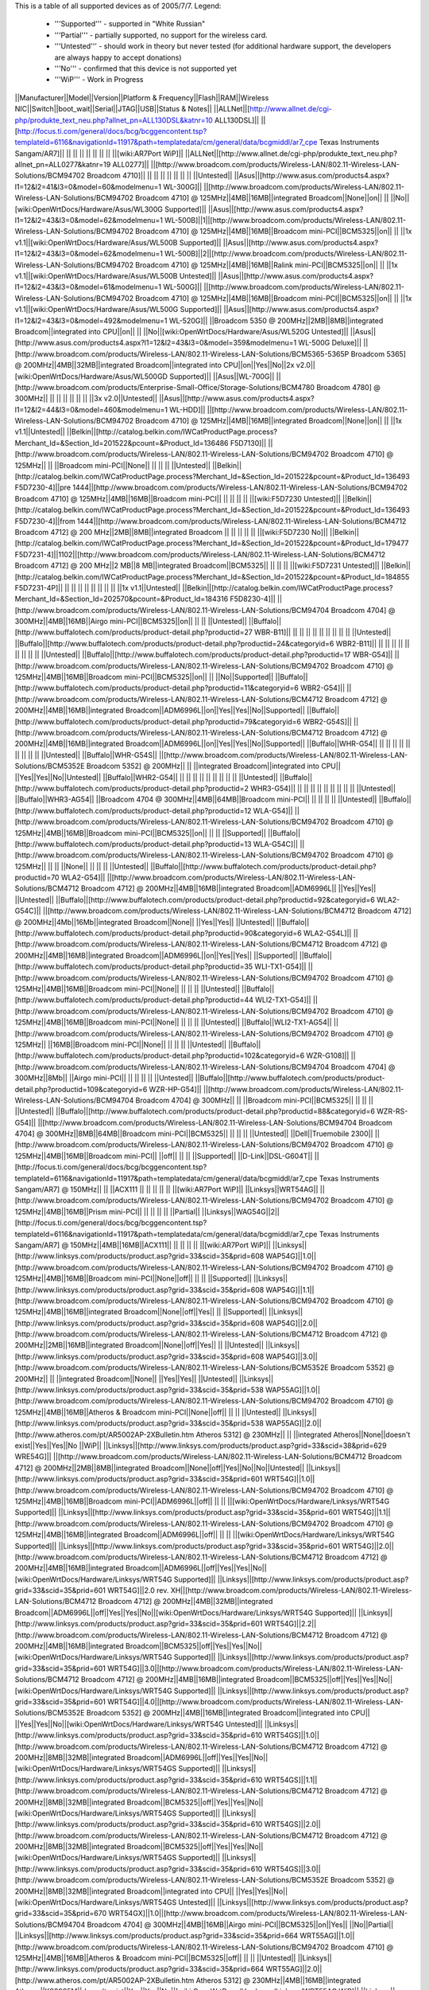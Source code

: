 This is a table of all supported devices as of 2005/7/7. Legend:

 * '''Supported''' - supported in "White Russian"
 * '''Partial''' - partially supported, no support for the wireless card.
 * '''Untested''' - should work in theory but never tested (for additional hardware support, the developers are always happy to accept donations)
 * '''No''' - confirmed that this device is not supported yet
 * '''WiP''' - Work in Progress


||Manufacturer||Model||Version||Platform & Frequency||Flash||RAM||Wireless NIC||Switch||boot_wait||Serial||JTAG||USB||Status & Notes||
||ALLNet||[http://www.allnet.de/cgi-php/produkte_text_neu.php?allnet_pn=ALL130DSL&katnr=10 ALL130DSL]|| ||[http://focus.ti.com/general/docs/bcg/bcggencontent.tsp?templateId=6116&navigationId=11917&path=templatedata/cm/general/data/bcgmiddl/ar7_cpe Texas Instruments Sangam/AR7]|| || || || || || || || ||[wiki:AR7Port WiP]||
||ALLNet||[http://www.allnet.de/cgi-php/produkte_text_neu.php?allnet_pn=ALL0277&katnr=19 ALL0277]|| ||[http://www.broadcom.com/products/Wireless-LAN/802.11-Wireless-LAN-Solutions/BCM94702 Broadcom 4710]|| || || || || || || || ||Untested||
||Asus||[http://www.asus.com/products4.aspx?l1=12&l2=41&l3=0&model=60&modelmenu=1 WL-300G]|| ||[http://www.broadcom.com/products/Wireless-LAN/802.11-Wireless-LAN-Solutions/BCM94702 Broadcom 4710] @ 125MHz||4MB||16MB||integrated Broadcom||None||on|| || ||No||[wiki:OpenWrtDocs/Hardware/Asus/WL300G Supported]||
||Asus||[http://www.asus.com/products4.aspx?l1=12&l2=43&l3=0&model=62&modelmenu=1 WL-500B]||1||[http://www.broadcom.com/products/Wireless-LAN/802.11-Wireless-LAN-Solutions/BCM94702 Broadcom 4710] @ 125MHz||4MB||16MB||Broadcom mini-PCI||BCM5325||on|| || ||1x v1.1||[wiki:OpenWrtDocs/Hardware/Asus/WL500B Supported]||
||Asus||[http://www.asus.com/products4.aspx?l1=12&l2=43&l3=0&model=62&modelmenu=1 WL-500B]||2||[http://www.broadcom.com/products/Wireless-LAN/802.11-Wireless-LAN-Solutions/BCM94702 Broadcom 4710] @ 125MHz||4MB||16MB||Ralink mini-PCI||BCM5325||on|| || ||1x v1.1||[wiki:OpenWrtDocs/Hardware/Asus/WL500B Untested]||
||Asus||[http://www.asus.com/products4.aspx?l1=12&l2=43&l3=0&model=61&modelmenu=1 WL-500G]|| ||[http://www.broadcom.com/products/Wireless-LAN/802.11-Wireless-LAN-Solutions/BCM94702 Broadcom 4710] @ 125MHz||4MB||16MB||Broadcom mini-PCI||BCM5325||on|| || ||1x v1.1||[wiki:OpenWrtDocs/Hardware/Asus/WL500G Supported]||
||Asus||[http://www.asus.com/products4.aspx?l1=12&l2=43&l3=0&model=492&modelmenu=1 WL-520G]|| ||Broadcom 5350 @ 200MHz||2MB||8MB||integrated Broadcom||integrated into CPU||on|| || ||No||[wiki:OpenWrtDocs/Hardware/Asus/WL520G Untested]||
||Asus||[http://www.asus.com/products4.aspx?l1=12&l2=43&l3=0&model=359&modelmenu=1 WL-500G Deluxe]|| ||[http://www.broadcom.com/products/Wireless-LAN/802.11-Wireless-LAN-Solutions/BCM5365-5365P Broadcom 5365] @ 200MHz||4MB||32MB||integrated Broadcom||integrated into CPU||on||Yes||No||2x v2.0||[wiki:OpenWrtDocs/Hardware/Asus/WL500GD Supported]||
||Asus||WL-700G|| ||[http://www.broadcom.com/products/Enterprise-Small-Office/Storage-Solutions/BCM4780 Broadcom 4780] @ 300MHz|| || || || || || || ||3x v2.0||Untested||
||Asus||[http://www.asus.com/products4.aspx?l1=12&l2=44&l3=0&model=460&modelmenu=1 WL-HDD]|| ||[http://www.broadcom.com/products/Wireless-LAN/802.11-Wireless-LAN-Solutions/BCM94702 Broadcom 4710] @ 125MHz||4MB||16MB||integrated Broadcom||None||on|| || ||1x v1.1||Untested||
||Belkin||[http://catalog.belkin.com/IWCatProductPage.process?Merchant_Id=&Section_Id=201522&pcount=&Product_Id=136486 F5D7130]|| ||[http://www.broadcom.com/products/Wireless-LAN/802.11-Wireless-LAN-Solutions/BCM94702 Broadcom 4710] @ 125MHz|| || ||Broadcom mini-PCI||None|| || || || ||Untested||
||Belkin||[http://catalog.belkin.com/IWCatProductPage.process?Merchant_Id=&Section_Id=201522&pcount=&Product_Id=136493 F5D7230-4]||pre 1444||[http://www.broadcom.com/products/Wireless-LAN/802.11-Wireless-LAN-Solutions/BCM94702 Broadcom 4710] @ 125MHz||4MB||16MB||Broadcom mini-PCI|| || || || || ||[wiki:F5D7230 Untested]||
||Belkin||[http://catalog.belkin.com/IWCatProductPage.process?Merchant_Id=&Section_Id=201522&pcount=&Product_Id=136493 F5D7230-4]||from 1444||[http://www.broadcom.com/products/Wireless-LAN/802.11-Wireless-LAN-Solutions/BCM4712 Broadcom 4712] @ 200 MHz||2MB||8MB||integrated Broadcom || || || || || ||[wiki:F5D7230 No]||
||Belkin||[http://catalog.belkin.com/IWCatProductPage.process?Merchant_Id=&Section_Id=201522&pcount=&Product_Id=179477 F5D7231-4]||1102||[http://www.broadcom.com/products/Wireless-LAN/802.11-Wireless-LAN-Solutions/BCM4712 Broadcom 4712] @ 200 MHz||2 MB||8 MB||integrated Broadcom||BCM5325|| || || || ||[wiki:F5D7231 Untested]||
||Belkin||[http://catalog.belkin.com/IWCatProductPage.process?Merchant_Id=&Section_Id=201522&pcount=&Product_Id=184855 F5D7231-4P]|| || || || || || || || || ||1x v1.1||Untested||
||Belkin||[http://catalog.belkin.com/IWCatProductPage.process?Merchant_Id=&Section_Id=202570&pcount=&Product_Id=184316 F5D8230-4]|| ||[http://www.broadcom.com/products/Wireless-LAN/802.11-Wireless-LAN-Solutions/BCM94704 Broadcom 4704] @ 300MHz||4MB||16MB||Airgo mini-PCI||BCM5325||on|| || || ||Untested||
||Buffalo||[http://www.buffalotech.com/products/product-detail.php?productid=27 WBR-B11]|| || || || || || || || || || ||Untested||
||Buffalo||[http://www.buffalotech.com/products/product-detail.php?productid=24&categoryid=6 WBR2-B11]|| || || || || || || || || || ||Untested||
||Buffalo||[http://www.buffalotech.com/products/product-detail.php?productid=17 WBR-G54]|| ||[http://www.broadcom.com/products/Wireless-LAN/802.11-Wireless-LAN-Solutions/BCM94702 Broadcom 4710] @ 125MHz||4MB||16MB||Broadcom mini-PCI||BCM5325||on|| || ||No||Supported||
||Buffalo||[http://www.buffalotech.com/products/product-detail.php?productid=11&categoryid=6 WBR2-G54]|| ||[http://www.broadcom.com/products/Wireless-LAN/802.11-Wireless-LAN-Solutions/BCM4712 Broadcom 4712] @ 200MHz||4MB||16MB||integrated Broadcom||ADM6996L||on||Yes||Yes||No||Supported||
||Buffalo||[http://www.buffalotech.com/products/product-detail.php?productid=79&categoryid=6 WBR2-G54S]|| ||[http://www.broadcom.com/products/Wireless-LAN/802.11-Wireless-LAN-Solutions/BCM4712 Broadcom 4712] @ 200MHz||4MB||16MB||integrated Broadcom||ADM6996L||on||Yes||Yes||No||Supported||
||Buffalo||WHR-G54|| || || || || || || || || || ||Untested||
||Buffalo||WHR-G54S|| ||[http://www.broadcom.com/products/Wireless-LAN/802.11-Wireless-LAN-Solutions/BCM5352E Broadcom 5352] @ 200MHz|| || ||integrated Broadcom||integrated into CPU|| ||Yes||Yes||No||Untested||
||Buffalo||WHR2-G54|| || || || || || || || || || ||Untested||
||Buffalo||[http://www.buffalotech.com/products/product-detail.php?productid=2 WHR3-G54]|| || || || || || || || || || ||Untested||
||Buffalo||WHR3-AG54|| ||Broadcom 4704 @ 300MHz||4MB||64MB||Broadcom mini-PCI|| || || || || ||Untested||
||Buffalo||[http://www.buffalotech.com/products/product-detail.php?productid=12 WLA-G54]|| ||[http://www.broadcom.com/products/Wireless-LAN/802.11-Wireless-LAN-Solutions/BCM94702 Broadcom 4710] @ 125MHz||4MB||16MB||Broadcom mini-PCI||BCM5325||on|| || || ||Supported||
||Buffalo||[http://www.buffalotech.com/products/product-detail.php?productid=13 WLA-G54C]|| ||[http://www.broadcom.com/products/Wireless-LAN/802.11-Wireless-LAN-Solutions/BCM94702 Broadcom 4710] @ 125MHz|| || || ||None|| || || || ||Untested||
||Buffalo||[http://www.buffalotech.com/products/product-detail.php?productid=70 WLA2-G54]|| ||[http://www.broadcom.com/products/Wireless-LAN/802.11-Wireless-LAN-Solutions/BCM4712 Broadcom 4712] @ 200MHz||4MB||16MB||integrated Broadcom||ADM6996L|| ||Yes||Yes|| ||Untested||
||Buffalo||[http://www.buffalotech.com/products/product-detail.php?productid=92&categoryid=6 WLA2-G54C]|| ||[http://www.broadcom.com/products/Wireless-LAN/802.11-Wireless-LAN-Solutions/BCM4712 Broadcom 4712] @ 200MHz||4Mb||16Mb||integrated Broadcom||None|| ||Yes||Yes|| ||Untested||
||Buffalo||[http://www.buffalotech.com/products/product-detail.php?productid=90&categoryid=6 WLA2-G54L]|| ||[http://www.broadcom.com/products/Wireless-LAN/802.11-Wireless-LAN-Solutions/BCM4712 Broadcom 4712] @ 200MHz||4MB||16MB||integrated Broadcom||ADM6996L||on||Yes||Yes|| ||Supported||
||Buffalo||[http://www.buffalotech.com/products/product-detail.php?productid=35 WLI-TX1-G54]|| ||[http://www.broadcom.com/products/Wireless-LAN/802.11-Wireless-LAN-Solutions/BCM94702 Broadcom 4710] @ 125MHz||4MB||16MB||Broadcom mini-PCI||None|| || || || ||Untested||
||Buffalo||[http://www.buffalotech.com/products/product-detail.php?productid=44 WLI2-TX1-G54]|| ||[http://www.broadcom.com/products/Wireless-LAN/802.11-Wireless-LAN-Solutions/BCM94702 Broadcom 4710] @ 125MHz||4MB||16MB||Broadcom mini-PCI||None|| || || || ||Untested||
||Buffalo||WLI2-TX1-AG54|| ||[http://www.broadcom.com/products/Wireless-LAN/802.11-Wireless-LAN-Solutions/BCM94702 Broadcom 4710] @ 125MHz|| ||16MB||Broadcom mini-PCI||None|| || || || ||Untested||
||Buffalo||[http://www.buffalotech.com/products/product-detail.php?productid=102&categoryid=6 WZR-G108]|| ||[http://www.broadcom.com/products/Wireless-LAN/802.11-Wireless-LAN-Solutions/BCM94704 Broadcom 4704] @ 300MHz||8Mb|| ||Airgo mini-PCI|| || || || || ||Untested||
||Buffalo||[http://www.buffalotech.com/products/product-detail.php?productid=109&categoryid=6 WZR-HP-G54]|| ||[http://www.broadcom.com/products/Wireless-LAN/802.11-Wireless-LAN-Solutions/BCM94704 Broadcom 4704] @ 300MHz|| || ||Broadcom mini-PCI||BCM5325|| || || || ||Untested||
||Buffalo||[http://www.buffalotech.com/products/product-detail.php?productid=88&categoryid=6 WZR-RS-G54]|| ||[http://www.broadcom.com/products/Wireless-LAN/802.11-Wireless-LAN-Solutions/BCM94704 Broadcom 4704] @ 300MHz||8MB||64MB||Broadcom mini-PCI||BCM5325|| || || || ||Untested||
||Dell||Truemobile 2300|| ||[http://www.broadcom.com/products/Wireless-LAN/802.11-Wireless-LAN-Solutions/BCM94702 Broadcom 4710] @ 125MHz||4MB||16MB||Broadcom mini-PCI|| ||off|| || || ||Supported||
||D-Link||DSL-G604T|| ||[http://focus.ti.com/general/docs/bcg/bcggencontent.tsp?templateId=6116&navigationId=11917&path=templatedata/cm/general/data/bcgmiddl/ar7_cpe Texas Instruments Sangam/AR7] @ 150MHz|| || ||ACX111 || || || || || ||[wiki:AR7Port WiP]||
||Linksys||WRT54AG|| ||[http://www.broadcom.com/products/Wireless-LAN/802.11-Wireless-LAN-Solutions/BCM94702 Broadcom 4710] @ 125MHz||4MB||16MB||Prism mini-PCI|| || || || || ||Partial||
||Linksys||WAG54G||2||[http://focus.ti.com/general/docs/bcg/bcggencontent.tsp?templateId=6116&navigationId=11917&path=templatedata/cm/general/data/bcgmiddl/ar7_cpe Texas Instruments Sangam/AR7] @ 150MHz||4MB||16MB||ACX111|| || || || || ||[wiki:AR7Port WiP]||
||Linksys||[http://www.linksys.com/products/product.asp?grid=33&scid=35&prid=608 WAP54G]||1.0||[http://www.broadcom.com/products/Wireless-LAN/802.11-Wireless-LAN-Solutions/BCM94702 Broadcom 4710] @ 125MHz||4MB||16MB||Broadcom mini-PCI||None||off|| || || ||Supported||
||Linksys||[http://www.linksys.com/products/product.asp?grid=33&scid=35&prid=608 WAP54G]||1.1||[http://www.broadcom.com/products/Wireless-LAN/802.11-Wireless-LAN-Solutions/BCM94702 Broadcom 4710] @ 125MHz||4MB||16MB||integrated Broadcom||None||off||Yes|| || ||Supported||
||Linksys||[http://www.linksys.com/products/product.asp?grid=33&scid=35&prid=608 WAP54G]||2.0||[http://www.broadcom.com/products/Wireless-LAN/802.11-Wireless-LAN-Solutions/BCM4712 Broadcom 4712] @ 200MHz||2MB||16MB||integrated Broadcom||None||off||Yes|| || ||Untested||
||Linksys||[http://www.linksys.com/products/product.asp?grid=33&scid=35&prid=608 WAP54G]||3.0||[http://www.broadcom.com/products/Wireless-LAN/802.11-Wireless-LAN-Solutions/BCM5352E Broadcom 5352] @ 200MHz|| || ||integrated Broadcom||None|| ||Yes||Yes|| ||Untested||
||Linksys||[http://www.linksys.com/products/product.asp?grid=33&scid=35&prid=538 WAP55AG]||1.0||[http://www.broadcom.com/products/Wireless-LAN/802.11-Wireless-LAN-Solutions/BCM94702 Broadcom 4710] @ 125MHz||4MB||16MB||Atheros & Broadcom mini-PCI||None||off|| || || ||Untested||
||Linksys||[http://www.linksys.com/products/product.asp?grid=33&scid=35&prid=538 WAP55AG]||2.0||[http://www.atheros.com/pt/AR5002AP-2XBulletin.htm Atheros 5312] @ 230MHz|| || ||integrated Atheros||None||doesn't exist||Yes||Yes||No ||WiP||
||Linksys||[http://www.linksys.com/products/product.asp?grid=33&scid=38&prid=629 WRE54G]|| ||[http://www.broadcom.com/products/Wireless-LAN/802.11-Wireless-LAN-Solutions/BCM4712 Broadcom 4712] @ 200MHz||2MB||8MB||integrated Broadcom||None||off||Yes||No||No||Untested||
||Linksys||[http://www.linksys.com/products/product.asp?grid=33&scid=35&prid=601 WRT54G]||1.0||[http://www.broadcom.com/products/Wireless-LAN/802.11-Wireless-LAN-Solutions/BCM94702 Broadcom 4710] @ 125MHz||4MB||16MB||Broadcom mini-PCI||ADM6996L||off|| || || ||[wiki:OpenWrtDocs/Hardware/Linksys/WRT54G Supported]||
||Linksys||[http://www.linksys.com/products/product.asp?grid=33&scid=35&prid=601 WRT54G]||1.1||[http://www.broadcom.com/products/Wireless-LAN/802.11-Wireless-LAN-Solutions/BCM94702 Broadcom 4710] @ 125MHz||4MB||16MB||integrated Broadcom||ADM6996L||off|| || || ||[wiki:OpenWrtDocs/Hardware/Linksys/WRT54G Supported]||
||Linksys||[http://www.linksys.com/products/product.asp?grid=33&scid=35&prid=601 WRT54G]||2.0||[http://www.broadcom.com/products/Wireless-LAN/802.11-Wireless-LAN-Solutions/BCM4712 Broadcom 4712] @ 200MHz||4MB||16MB||integrated Broadcom||ADM6996L||off||Yes||Yes||No||[wiki:OpenWrtDocs/Hardware/Linksys/WRT54G Supported]||
||Linksys||[http://www.linksys.com/products/product.asp?grid=33&scid=35&prid=601 WRT54G]||2.0 rev. XH||[http://www.broadcom.com/products/Wireless-LAN/802.11-Wireless-LAN-Solutions/BCM4712 Broadcom 4712] @ 200MHz||4MB||32MB||integrated Broadcom||ADM6996L||off||Yes||Yes||No||[wiki:OpenWrtDocs/Hardware/Linksys/WRT54G Supported]||
||Linksys||[http://www.linksys.com/products/product.asp?grid=33&scid=35&prid=601 WRT54G]||2.2||[http://www.broadcom.com/products/Wireless-LAN/802.11-Wireless-LAN-Solutions/BCM4712 Broadcom 4712] @ 200MHz||4MB||16MB||integrated Broadcom||BCM5325||off||Yes||Yes||No||[wiki:OpenWrtDocs/Hardware/Linksys/WRT54G Supported]||
||Linksys||[http://www.linksys.com/products/product.asp?grid=33&scid=35&prid=601 WRT54G]||3.0||[http://www.broadcom.com/products/Wireless-LAN/802.11-Wireless-LAN-Solutions/BCM4712 Broadcom 4712] @ 200MHz||4MB||16MB||integrated Broadcom||BCM5325||off||Yes||Yes||No||[wiki:OpenWrtDocs/Hardware/Linksys/WRT54G Supported]||
||Linksys||[http://www.linksys.com/products/product.asp?grid=33&scid=35&prid=601 WRT54G]||4.0||[http://www.broadcom.com/products/Wireless-LAN/802.11-Wireless-LAN-Solutions/BCM5352E Broadcom 5352] @ 200MHz||4MB||16MB||integrated Broadcom||integrated into CPU|| ||Yes||Yes||No||[wiki:OpenWrtDocs/Hardware/Linksys/WRT54G Untested]||
||Linksys||[http://www.linksys.com/products/product.asp?grid=33&scid=35&prid=610 WRT54GS]||1.0||[http://www.broadcom.com/products/Wireless-LAN/802.11-Wireless-LAN-Solutions/BCM4712 Broadcom 4712] @ 200MHz||8MB||32MB||integrated Broadcom||ADM6996L||off||Yes||Yes||No||[wiki:OpenWrtDocs/Hardware/Linksys/WRT54GS Supported]||
||Linksys||[http://www.linksys.com/products/product.asp?grid=33&scid=35&prid=610 WRT54GS]||1.1||[http://www.broadcom.com/products/Wireless-LAN/802.11-Wireless-LAN-Solutions/BCM4712 Broadcom 4712] @ 200MHz||8MB||32MB||integrated Broadcom||BCM5325||off||Yes||Yes||No||[wiki:OpenWrtDocs/Hardware/Linksys/WRT54GS Supported]||
||Linksys||[http://www.linksys.com/products/product.asp?grid=33&scid=35&prid=610 WRT54GS]||2.0||[http://www.broadcom.com/products/Wireless-LAN/802.11-Wireless-LAN-Solutions/BCM4712 Broadcom 4712] @ 200MHz||8MB||32MB||integrated Broadcom||BCM5325||off||Yes||Yes||No||[wiki:OpenWrtDocs/Hardware/Linksys/WRT54GS Supported]||
||Linksys||[http://www.linksys.com/products/product.asp?grid=33&scid=35&prid=610 WRT54GS]||3.0||[http://www.broadcom.com/products/Wireless-LAN/802.11-Wireless-LAN-Solutions/BCM5352E Broadcom 5352] @ 200MHz||8MB||32MB||integrated Broadcom||integrated into CPU|| ||Yes||Yes||No||[wiki:OpenWrtDocs/Hardware/Linksys/WRT54GS Untested]||
||Linksys||[http://www.linksys.com/products/product.asp?grid=33&scid=35&prid=670 WRT54GX]||1.0||[http://www.broadcom.com/products/Wireless-LAN/802.11-Wireless-LAN-Solutions/BCM94704 Broadcom 4704] @ 300MHz||4MB||16MB||Airgo mini-PCI||BCM5325||on||Yes|| ||No||Partial||
||Linksys||[http://www.linksys.com/products/product.asp?grid=33&scid=35&prid=664 WRT55AG]||1.0||[http://www.broadcom.com/products/Wireless-LAN/802.11-Wireless-LAN-Solutions/BCM94702 Broadcom 4710] @ 125MHz||4MB||16MB||Atheros & Broadcom mini-PCI||BCM5325||off|| || || ||Untested||
||Linksys||[http://www.linksys.com/products/product.asp?grid=33&scid=35&prid=664 WRT55AG]||2.0||[http://www.atheros.com/pt/AR5002AP-2XBulletin.htm Atheros 5312] @ 230MHz||4MB||16MB||integrated Atheros||KS8995M||doesn't exist||Yes||Yes||No||[wiki:OpenWrtDocs/Hardware/Linksys/WRT55AG WiP]||
||Linksys||[http://www.linksys.com/products/product.asp?grid=33&scid=35&prid=692 WRTP54G]|| ||[http://focus.ti.com/general/docs/bcg/bcggencontent.tsp?templateId=6116&navigationId=11917&path=templatedata/cm/general/data/bcgmiddl/ar7_cpe Texas Instruments Sangam/AR7]|| || || || || || || || ||[wiki:AR7Port WiP]||
||Linksys||WTR54GS|| ||Broadcom 5350 @ 200MHz||4MB||16MB||integrated Broadcom||integrated into CPU|| ||No||No||No||Untested||
||Maxtor||[http://www.maxtor.com/portal/site/Maxtor/menuitem.ba88f6d7cf664718376049b291346068/?channelpath=/en_us/Products/Network%20Storage/Maxtor%20Shared%20Storage%20Family/Maxtor%20Shared%20Storage Shared Storage]|| ||[http://www.broadcom.com/products/Enterprise-Small-Office/Storage-Solutions/BCM4780 Broadcom 4780] @ 300Mhz||2MB||32MB||None||None|| ||Yes||No||2x v2.0||Untested||
||Microsoft||[http://www.microsoft.com/hardware/broadbandnetworking/productdetails.aspx?pid=002 MN-700]|| ||[http://www.broadcom.com/products/Wireless-LAN/802.11-Wireless-LAN-Solutions/BCM94702 Broadcom 4710] @ 125MHz||4MB||16MB||Broadcom mini-PCI||BCM5325||doesn't exist||Yes||Yes||No||[wiki:OpenWrtDocs/Hardware/Microsoft Supported]||
||Motorola||[http://broadband.motorola.com/consumers/products/wa840g/default.asp WA840G]||1||[http://www.broadcom.com/products/Wireless-LAN/802.11-Wireless-LAN-Solutions/BCM94702 Broadcom 4710] @ 125Mhz||4MB||16MB||Broadcom mini-PCI||None|| || || || ||Untested||
||Motorola||[http://broadband.motorola.com/consumers/products/wa840g/default.asp WA840G]||2||[http://www.broadcom.com/products/Wireless-LAN/802.11-Wireless-LAN-Solutions/BCM4712 Broadcom 4712] @ 200Mhz||2MB||8MB||integrated Broadcom||None|| ||Yes||No||No||Untested||
||Motorola||[http://broadband.motorola.com/consumers/products/wa840gp/default.asp WA840GP]|| ||[http://www.broadcom.com/products/Wireless-LAN/802.11-Wireless-LAN-Solutions/BCM4712 Broadcom 4712] @ 200MHz||2MB||8MB||integrated Broadcom||None|| ||Yes||No||No||Untested||
||Motorola||[http://broadband.motorola.com/consumers/products/we800g/default.asp WE800G]||1||[http://www.broadcom.com/products/Wireless-LAN/802.11-Wireless-LAN-Solutions/BCM94702 Broadcom 4710] @ 125Mhz||4MB||16MB||Broadcom mini-PCI||None|| || || || ||Untested||
||Motorola||[http://broadband.motorola.com/consumers/products/we800g/default.asp WE800G]||2||[http://www.broadcom.com/products/Wireless-LAN/802.11-Wireless-LAN-Solutions/BCM4712 Broadcom 4712] @ 200Mhz||2MB||8MB||integrated Broadcom||None|| ||Yes||No||No||Untested||
||Motorola||[http://broadband.motorola.com/consumers/products/wr850g/default.asp WR850G]||1||[http://www.broadcom.com/products/Wireless-LAN/802.11-Wireless-LAN-Solutions/BCM94702 Broadcom 4710] @ 125MHz||4MB||16MB||Broadcom mini-PCI||BCM5325|| || || || ||Supported||
||Motorola||[http://broadband.motorola.com/consumers/products/wr850g/default.asp WR850G]||2||[http://www.broadcom.com/products/Wireless-LAN/802.11-Wireless-LAN-Solutions/BCM4712 Broadcom 4712] @ 200MHz||4MB||16 or 32MB||integrated Broadcom||ADM6996L|| ||Yes||Yes||No||Supported||
||Motorola||[http://broadband.motorola.com/consumers/products/wr850g/default.asp WR850G]||3||[http://www.broadcom.com/products/Wireless-LAN/802.11-Wireless-LAN-Solutions/BCM4712 Broadcom 4712] @ 200MHz||4MB||16MB||integrated Broadcom||ADM6996L|| ||Yes||Yes||No||Supported||
||Motorola||[http://broadband.motorola.com/consumers/products/wr850gp/default.asp WR850GP]|| ||[http://www.broadcom.com/products/Wireless-LAN/802.11-Wireless-LAN-Solutions/BCM4712 Broadcom 4712] @ 200MHz||4MB||16MB||integrated Broadcom||ADM6996L|| ||Yes||Yes||No||Untested||
||Netgear||[http://www.netgear.com/products/details/FWAG114.php FWAG114]|| ||[http://www.broadcom.com/products/Wireless-LAN/802.11-Wireless-LAN-Solutions/BCM94702 Broadcom 4710] @ 125MHz|| || ||Atheros & Broadcom mini-PCI||BCM5325|| || || || ||Untested||
||Netgear||[http://www.netgear.com/products/details/WG602.php WG602]||3||[http://www.broadcom.com/products/Wireless-LAN/802.11-Wireless-LAN-Solutions/BCM4712 Broadcom 4712] @ 200MHz||2MB||8MB||integrated Broadcom||None||on||Yes||Yes||No ||No||
||Netgear||[http://www.netgear.com/products/details/WGT634U.php WGT634U]|| ||[http://www.broadcom.com/products/Wireless-LAN/802.11-Wireless-LAN-Solutions/BCM5365-5365P Broadcom 5365P] @ 200MHz||8MB||32MB||Atheros mini-PCI||integrated into CPU||doesn't exist||Yes||No||1x v2.0||WiP||
||Ravotek||W54-AP|| || || || || ||None|| || || || ||Untested||
||Ravotek||W54-RT|| ||[http://www.broadcom.com/products/Wireless-LAN/802.11-Wireless-LAN-Solutions/BCM94702 Broadcom 4710] @ 125MHz||4MB||16MB||Broadcom mini-PCI|| ||on|| || || ||No||
||Siemens||[http://communications.siemens.com/cds/frontdoor/0,2241,hq_en_0_15702_rArNrNrNrN,00.html SE505]||1||[http://www.broadcom.com/products/Wireless-LAN/802.11-Wireless-LAN-Solutions/BCM94702 Broadcom 4710] @ 125MHz||4MB||16MB||Broadcom mini-PCI|| ||on|| || || ||Supported||
||Siemens||[http://communications.siemens.com/cds/frontdoor/0,2241,hq_en_0_15702_rArNrNrNrN,00.html SE505]||2||[http://www.broadcom.com/products/Wireless-LAN/802.11-Wireless-LAN-Solutions/BCM4712 Broadcom 4712] @ 200MHz||4MB||8MB||integrated Broadcom||ADM6996L||on||Yes||No|| ||WiP||
||Siemens||[http://communications.siemens.com/cds/frontdoor/0,2241,hq_en_0_15711_rArNrNrNrN,00.html SX550]|| || || || || || || || || || ||Untested||
||Simpletech||[http://www.simpletech.com/commercial/simpleshare/index.php Simpleshare Office Storage Server]|| ||[http://www.broadcom.com/products/Enterprise-Small-Office/Storage-Solutions/BCM4780 Broadcom 4780] @ 300Mhz|| ||32MB||None||None|| ||Yes||Yes||2x v2.0||Untested||
||Sitecom||WL-111|| || || || || || || || || || ||Untested||
||Svec||[http://www.svec.com.tw/products.htm?FD2164 FD2164]|| || || || || || || || || || ||Untested||
||Toshiba||WRC-1000|| ||[http://www.broadcom.com/products/Wireless-LAN/802.11-Wireless-LAN-Solutions/BCM94702 Broadcom 4710] @ 125MHz||4MB||16MB||Prism mini-PCI|| || || || || ||Partial||
||Trendnet||[http://www.trendware.com/products/TEW-410APB.htm TEW-410APB]|| || || || || || || || || || ||Untested||
||Trendnet||[http://www.trendware.com/products/TEW-410APBplus.htm TEW-410APBplus]|| || || || || || || || || || ||Untested||
||Trendnet||[http://www.trendware.com/products/TEW-411BRP.htm TEW-411BRP]|| || || || || || || || || || ||Untested||
||Trendnet||[http://www.trendware.com/products/TEW-411BRPplus.htm TEW-411BRPplus]|| || || || || || || || || || ||Untested||
||US Robotics||[http://www.usr.com/products/networking/wireless-product.asp?sku=USR5430 USR5430]|| || || || || || ||on|| || || ||Supported||
